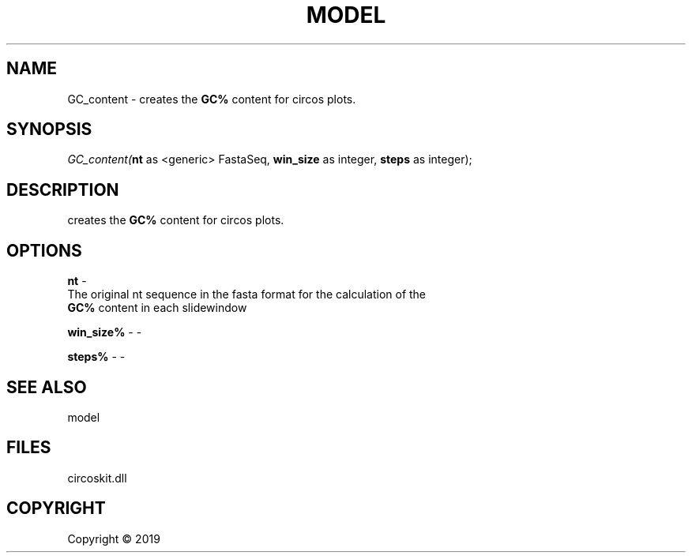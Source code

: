 .\" man page create by R# package system.
.TH MODEL 4 2000-01-01 "GC_content" "GC_content"
.SH NAME
GC_content \- creates the \fBGC%\fR content for circos plots.
.SH SYNOPSIS
\fIGC_content(\fBnt\fR as <generic> FastaSeq, 
\fBwin_size\fR as integer, 
\fBsteps\fR as integer);\fR
.SH DESCRIPTION
.PP
creates the \fBGC%\fR content for circos plots.
.PP
.SH OPTIONS
.PP
\fBnt\fB \fR\- 
 The original nt sequence in the fasta format for the calculation of the 
 \fBGC%\fR content in each slidewindow

.PP
.PP
\fBwin_size%\fB \fR\- -
.PP
.PP
\fBsteps%\fB \fR\- -
.PP
.SH SEE ALSO
model
.SH FILES
.PP
circoskit.dll
.PP
.SH COPYRIGHT
Copyright ©  2019
